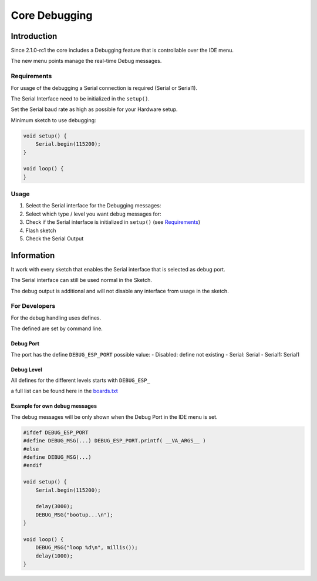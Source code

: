 Core Debugging
==============


Introduction
------------

Since 2.1.0-rc1 the core includes a Debugging feature that is
controllable over the IDE menu.

The new menu points manage the real-time Debug messages.

Requirements
~~~~~~~~~~~~

For usage of the debugging a Serial connection is required (Serial or
Serial1).

The Serial Interface need to be initialized in the ``setup()``.

Set the Serial baud rate as high as possible for your Hardware setup.

Minimum sketch to use debugging:

.. code:: cpp

    void setup() {
        Serial.begin(115200);
    }

    void loop() {
    }

Usage
~~~~~

1. Select the Serial interface for the Debugging messages: |Debug-Port|

2. Select which type / level you want debug messages for: |Debug-Level|

3. Check if the Serial interface is initialized in ``setup()`` (see
   `Requirements <#requirements>`__)

4. Flash sketch

5. Check the Serial Output

Information
-----------

It work with every sketch that enables the Serial interface that is
selected as debug port.

The Serial interface can still be used normal in the Sketch.

The debug output is additional and will not disable any interface from
usage in the sketch.

For Developers
~~~~~~~~~~~~~~

For the debug handling uses defines.

The defined are set by command line.

Debug Port
^^^^^^^^^^

The port has the define ``DEBUG_ESP_PORT`` possible value: - Disabled:
define not existing - Serial: Serial - Serial1: Serial1

Debug Level
^^^^^^^^^^^

All defines for the different levels starts with ``DEBUG_ESP_``

a full list can be found here in the
`boards.txt <https://github.com/esp8266/Arduino/blob/04c2322721f6865efe0c518be57e795e8643c183/tools/boards.txt.py#L1308-L1309>`__

Example for own debug messages
^^^^^^^^^^^^^^^^^^^^^^^^^^^^^^

The debug messages will be only shown when the Debug Port in the IDE
menu is set.

.. code:: cpp

    #ifdef DEBUG_ESP_PORT
    #define DEBUG_MSG(...) DEBUG_ESP_PORT.printf( __VA_ARGS__ )
    #else
    #define DEBUG_MSG(...) 
    #endif

    void setup() {
        Serial.begin(115200);
        
        delay(3000);
        DEBUG_MSG("bootup...\n");
    }

    void loop() {
        DEBUG_MSG("loop %d\n", millis());
        delay(1000);
    }

.. |Debug-Port| image:: debug_port.png
.. |Debug-Level| image:: debug_level.png

